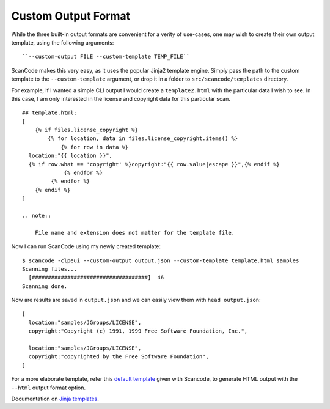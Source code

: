 Custom Output Format
--------------------

While the three built-in output formats are convenient for a verity of use-cases, one may wish to
create their own output template, using the following arguments::

    ``--custom-output FILE --custom-template TEMP_FILE``

ScanCode makes this very easy, as it uses the popular Jinja2 template engine. Simply pass the path
to the custom template to the ``--custom-template`` argument, or drop it in a folder to
``src/scancode/templates`` directory.

For example, if I wanted a simple CLI output I would create a ``template2.html`` with the
particular data I wish to see. In this case, I am only interested in the license and copyright
data for this particular scan.

::

   ## template.html:
   [
       {% if files.license_copyright %}
           {% for location, data in files.license_copyright.items() %}
               {% for row in data %}
     location:"{{ location }}",
     {% if row.what == 'copyright' %}copyright:"{{ row.value|escape }}",{% endif %}
                {% endfor %}
            {% endfor %}
       {% endif %}
   ]

   .. note::

       File name and extension does not matter for the template file.

Now I can run ScanCode using my newly created template:

::

   $ scancode -clpeui --custom-output output.json --custom-template template.html samples
   Scanning files...
     [####################################]  46
   Scanning done.

Now are results are saved in ``output.json`` and we can easily view them with ``head output.json``:

::

   [
     location:"samples/JGroups/LICENSE",
     copyright:"Copyright (c) 1991, 1999 Free Software Foundation, Inc.",

     location:"samples/JGroups/LICENSE",
     copyright:"copyrighted by the Free Software Foundation",
   ]

For a more elaborate template, refer this `default template <https://github.com/nexB/scancode-toolkit/blob/develop/src/formattedcode/templates/html/template.html>`_
given with Scancode, to generate HTML output with the ``--html`` output format option.

Documentation on `Jinja templates <https://jinja.palletsprojects.com/en/2.10.x/>`_.
